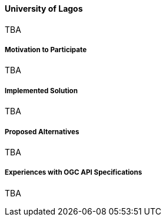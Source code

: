 ==== University of Lagos

TBA

===== Motivation to Participate

TBA

===== Implemented Solution

TBA

===== Proposed Alternatives

TBA

===== Experiences with OGC API Specifications

TBA

